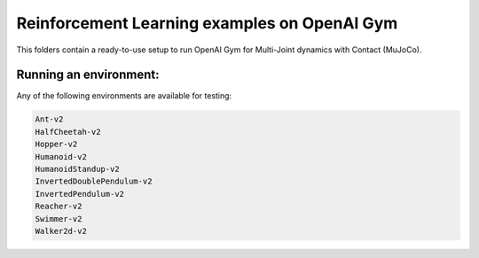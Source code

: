 Reinforcement Learning examples on OpenAI Gym
==============================================

This folders contain a ready-to-use setup to run OpenAI Gym for Multi-Joint dynamics with Contact (MuJoCo).

Running an environment:
-------------------------

Any of the following environments are available for testing:

.. code-block:: bash
   
   Ant-v2
   HalfCheetah-v2
   Hopper-v2
   Humanoid-v2
   HumanoidStandup-v2
   InvertedDoublePendulum-v2
   InvertedPendulum-v2
   Reacher-v2
   Swimmer-v2
   Walker2d-v2
